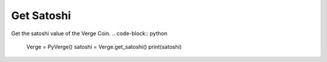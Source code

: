 Get Satoshi
===========

Get the satoshi value of the Verge Coin.
.. code-block:: python
        Verge = PyVerge()
        satoshi = Verge.get_satoshi()
        print(satoshi)

